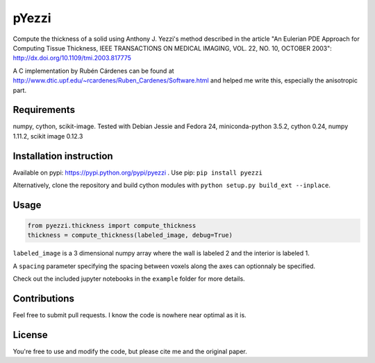 ======
pYezzi
======

Compute the thickness of a solid using Anthony J. Yezzi's method described in the article
"An Eulerian PDE Approach for Computing Tissue Thickness,
IEEE TRANSACTIONS ON MEDICAL IMAGING, VOL. 22, NO. 10, OCTOBER 2003":
http://dx.doi.org/10.1109/tmi.2003.817775

A C implementation by Rubén Cárdenes can be found at
http://www.dtic.upf.edu/~rcardenes/Ruben_Cardenes/Software.html
and helped me write this, especially the anisotropic part.

Requirements
============
numpy, cython, scikit-image.
Tested with Debian Jessie and Fedora 24, miniconda-python 3.5.2, cython 0.24, numpy 1.11.2,
scikit image 0.12.3


Installation instruction
========================
Available on pypi: https://pypi.python.org/pypi/pyezzi .
Use pip: ``pip install pyezzi``

Alternatively, clone the repository and build cython modules with
``python setup.py build_ext --inplace``.

Usage
=====

.. code:: python

    from pyezzi.thickness import compute_thickness
    thickness = compute_thickness(labeled_image, debug=True)

``labeled_image`` is a 3 dimensional numpy array where the wall is labeled 2
and the interior is labeled 1.

A ``spacing`` parameter specifying the spacing between voxels along the axes
can optionnaly be specified.

Check out the included jupyter notebooks in the ``example`` folder for more details.

Contributions
=============
Feel free to submit pull requests.
I know the code is nowhere near optimal as it is.

License
=======
You're free to use and modify the code, but please cite me and the original
paper.
